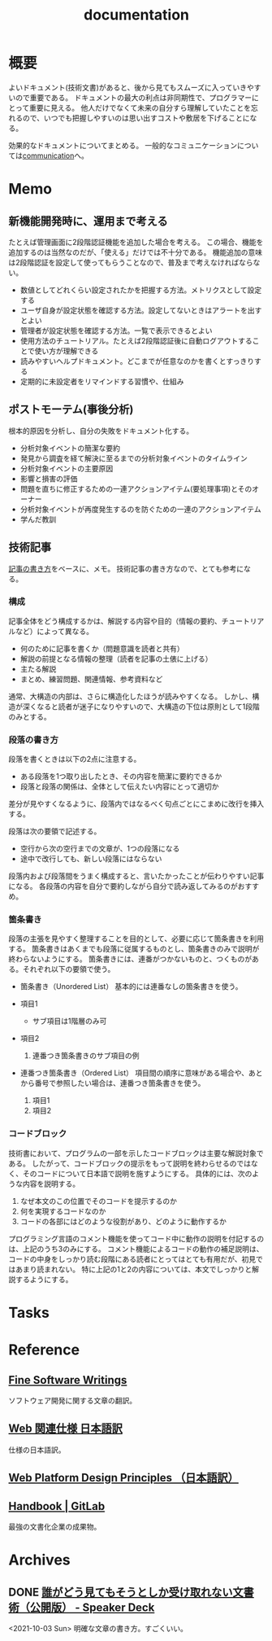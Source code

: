 :PROPERTIES:
:ID:       79178e63-a446-4f47-b832-82128cdf854a
:END:
#+title: documentation
* 概要
よいドキュメント(技術文書)があると、後から見てもスムーズに入っていきやすいので重要である。
ドキュメントの最大の利点は非同期性で、プログラマーにとって重要に見える。
他人だけでなくて未来の自分すら理解していたことを忘れるので、いつでも把握しやすいのは思い出すコストや敷居を下げることになる。

効果的なドキュメントについてまとめる。
一般的なコミュニケーションについては[[id:d68263db-a8c5-478e-b456-8a753eb34416][communication]]へ。
* Memo
** 新機能開発時に、運用まで考える
たとえば管理画面に2段階認証機能を追加した場合を考える。
この場合、機能を追加するのは当然なのだが、「使える」だけでは不十分である。
機能追加の意味は2段階認証を設定して使ってもらうことなので、普及まで考えなければならない。

- 数値としてどれくらい設定されたかを把握する方法。メトリクスとして設定する
- ユーザ自身が設定状態を確認する方法。設定してないときはアラートを出すとよい
- 管理者が設定状態を確認する方法。一覧で表示できるとよい
- 使用方法のチュートリアル。たとえば2段階認証後に自動ログアウトすることで使い方が理解できる
- 読みやすいヘルプドキュメント。どこまでが任意なのかを書くとすっきりする
- 定期的に未設定者をリマインドする習慣や、仕組み
** ポストモーテム(事後分析)
根本的原因を分析し、自分の失敗をドキュメント化する。

- 分析対象イベントの簡潔な要約
- 発見から調査を経て解決に至るまでの分析対象イベントのタイムライン
- 分析対象イベントの主要原因
- 影響と損害の評価
- 問題を直ちに修正するための一連アクションアイテム(要処理事項)とそのオーナー
- 分析対象イベントが再度発生するのを防ぐための一連のアクションアイテム
- 学んだ教訓
** 技術記事
[[https://gist.github.com/LambdaNote/0d33b7d8284a3c99cffd1a5aa83c115f][記事の書き方]]をベースに、メモ。
技術記事の書き方なので、とても参考になる。
*** 構成
記事全体をどう構成するかは、解説する内容や目的（情報の要約、チュートリアルなど）によって異なる。

- 何のために記事を書くか（問題意識を読者と共有）
- 解説の前提となる情報の整理（読者を記事の土俵に上げる）
- 主たる解説
- まとめ、練習問題、関連情報、参考資料など

通常、大構造の内部は、さらに構造化したほうが読みやすくなる。
しかし、構造が深くなると読者が迷子になりやすいので、大構造の下位は原則として1段階のみとする。
*** 段落の書き方
段落を書くときは以下の2点に注意する。

- ある段落を1つ取り出したとき、その内容を簡潔に要約できるか
- 段落と段落の関係は、全体として伝えたい内容にとって適切か

差分が見やすくなるように、段落内ではなるべく句点ごとにこまめに改行を挿入する。

段落は次の要領で記述する。

- 空行から次の空行までの文章が、1つの段落になる
- 途中で改行しても、新しい段落にはならない

段落内および段落間をうまく構成すると、言いたかったことが伝わりやすい記事になる。
各段落の内容を自分で要約しながら自分で読み返してみるのがおすすめ。
*** 箇条書き
段落の主張を見やすく整理することを目的として、必要に応じて箇条書きを利用する。
箇条書きはあくまでも段落に従属するものとし、箇条書きのみで説明が終わらないようにする。
箇条書きには、連番がつかないものと、つくものがある。それぞれ以下の要領で使う。

- 箇条書き（Unordered List）
  基本的には連番なしの箇条書きを使う。

- 項目1
  + サブ項目は1階層のみ可
- 項目2
  1. 連番つき箇条書きのサブ項目の例
- 連番つき箇条書き（Ordered List）
  項目間の順序に意味がある場合や、あとから番号で参照したい場合は、連番つき箇条書きを使う。

  1. 項目1
  2. 項目2
*** コードブロック
技術書において、プログラムの一部を示したコードブロックは主要な解説対象である。
したがって、コードブロックの提示をもって説明を終わらせるのではなく、そのコードについて日本語で説明を施すようにする。 具体的には、次のような内容を説明する。

1. なぜ本文のこの位置でそのコードを提示するのか
2. 何を実現するコードなのか
3. コードの各部にはどのような役割があり、どのように動作するか

プログラミング言語のコメント機能を使ってコード中に動作の説明を付記するのは、上記のうち3のみにする。
コメント機能によるコードの動作の補足説明は、コードの中身をしっかり読む段階にある読者にとってはとても有用だが、初見ではあまり読まれない。
特に上記の1と2の内容については、本文でしっかりと解説するようにする。
* Tasks
* Reference
** [[http://www.aoky.net/][Fine Software Writings]]
ソフトウェア開発に関する文章の翻訳。
** [[https://triple-underscore.github.io/index.html#page-list][Web 関連仕様 日本語訳]]
仕様の日本語訳。
** [[https://triple-underscore.github.io/design-principles-ja.html][Web Platform Design Principles （日本語訳）]]
** [[https://about.gitlab.com/handbook/][Handbook | GitLab]]
最強の文書化企業の成果物。
* Archives
** DONE [[https://speakerdeck.com/namura/shui-gadoujian-temosoutosikashou-kequ-renaiwen-shu-shu-gong-kai-ban][誰がどう見てもそうとしか受け取れない文書術（公開版） - Speaker Deck]]
CLOSED: [2021-10-03 Sun 14:34]
<2021-10-03 Sun>
明確な文章の書き方。すごくいい。
